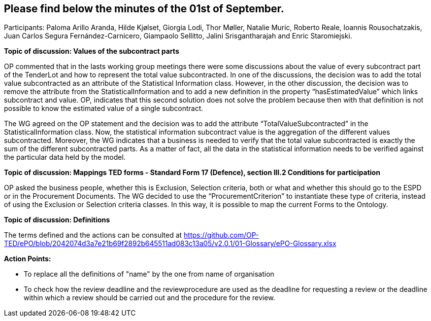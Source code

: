 == Please find below the minutes of the 01st of September.

Participants: Paloma Arillo Aranda, Hilde Kjølset, Giorgia Lodi, Thor Møller, Natalie Muric, Roberto Reale, Ioannis Rousochatzakis, Juan Carlos Segura Fernández-Carnicero, Giampaolo Sellitto, Jalini Srisgantharajah and Enric Staromiejski.

**Topic of discussion: Values of the subcontract parts**

OP commented that in the lasts working group meetings there were some discussions about the value of every subcontract part of the TenderLot and how to represent the total value subcontracted. In one of the discussions, the decision was to add the total value subcontracted as an attribute of the Statistical Information class. However, in the other discussion, the decision was to remove the attribute from the StatisticalInformation and to add a new definition in the property “hasEstimatedValue” which links subcontract and value. OP, indicates that this second solution does not solve the problem because then with that definition is not possible to know the estimated value of a single subcontract.

The WG agreed on the OP statement and the decision was to add the attribute “TotalValueSubcontracted” in the StatisticalInformation class. Now, the statistical information subcontract value is the aggregation of the different values subcontracted. Moreover, the WG indicates that a business is needed to verify that the total value subcontracted is exactly the sum of the different subcontracted parts. As a matter of fact, all the data in the statistical information needs to be verified against the particular data held by the model.

**Topic of discussion: Mappings TED forms - Standard Form 17 (Defence), section III.2 Conditions for participation**

OP asked the business people, whether this is Exclusion, Selection criteria, both or what and whether this should go to the ESPD or in the Procurement Documents.
The WG decided to use the “ProcurementCriterion” to instantiate these type of criteria, instead of using the Exclusion or Selection criteria classes. In this way, it is possible to map the current Forms to the Ontology.

**Topic of discussion: Definitions**

The terms defined and the actions can be consulted at https://github.com/OP-TED/ePO/blob/2042074d3a7e21b69f2892b645511ad083c13a05/v2.0.1/01-Glossary/ePO-Glossary.xlsx

**Action Points:**

•	To replace all the definitions of "name" by the one from name of organisation

•	To check how the review deadline and the reviewprocedure are used as the deadline  for requesting a review or the deadline within which a  review should be carried out and the procedure for the review.
